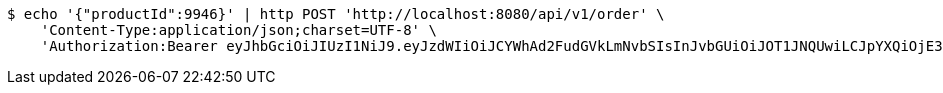 [source,bash]
----
$ echo '{"productId":9946}' | http POST 'http://localhost:8080/api/v1/order' \
    'Content-Type:application/json;charset=UTF-8' \
    'Authorization:Bearer eyJhbGciOiJIUzI1NiJ9.eyJzdWIiOiJCYWhAd2FudGVkLmNvbSIsInJvbGUiOiJOT1JNQUwiLCJpYXQiOjE3MTcwMzM2MzgsImV4cCI6MTcxNzAzNzIzOH0.jCDnogTzKCjgwLWi0NheZ5BIwO6XBHV3k7GrkEPTBE0'
----